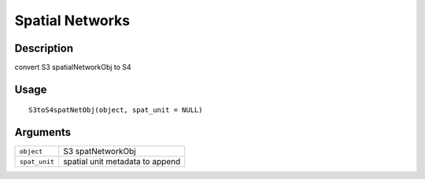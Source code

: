 Spatial Networks
----------------

Description
~~~~~~~~~~~

convert S3 spatialNetworkObj to S4

Usage
~~~~~

::

   S3toS4spatNetObj(object, spat_unit = NULL)

Arguments
~~~~~~~~~

+-----------------------------------+-----------------------------------+
| ``object``                        | S3 spatNetworkObj                 |
+-----------------------------------+-----------------------------------+
| ``spat_unit``                     | spatial unit metadata to append   |
+-----------------------------------+-----------------------------------+
